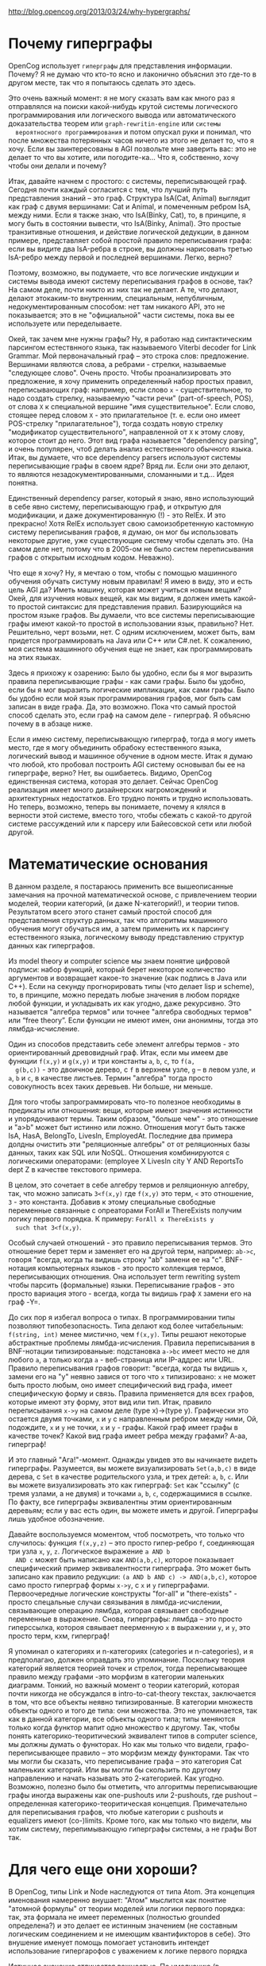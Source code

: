 http://blog.opencog.org/2013/03/24/why-hypergraphs/


* Почему гиперграфы

  OpenCog использует =гиперграфы= для представления
  информации. Почему?  Я не думаю что кто-то ясно и лаконично объяснил
  это где-то в другом месте, так что я попытаюсь сделать это здесь.

  Это очень важный момент: я не могу сказать вам как много раз я
  отправлялся на поиски какой-нибудь крутой системы логического
  программирования или логического вывода или автоматического
  доказательства теорем или =graph-rewritin-engine= или =системы
  вероятносного программирования= и потом опускал руки и понимал, что
  после множества потерянных часов ничего из этого не делает то, что я
  хочу. Если вы заинтересованы в AGI позвольте мне заверить вас: это
  не делает то что вы хотите, или погодите-ка... Что я, собственно,
  хочу чтобы они делали и почему?

  Итак, давайте начнем с простого: с системы, переписывающей
  граф. Сегодня почти каждый согласится с тем, что лучший путь
  представления знаний – это граф. Структура IsA(Cat, Animal) выглядит
  как граф с двумя вершинами: Саt и Animal, и помеченным ребром IsA,
  между ними. Если я также знаю, что IsA(Binky, Cat), то, в принципе,
  я могу быть в состоянии вывести, что IsA(Binky, Animal). Это простые
  транзитивные отношения, и действие логической дедукции, в данном
  примере, представляет собой простой правило переписывания графа:
  если вы видите два IsA-ребра в строке, вы должны нарисовать третью
  IsA-ребро между первой и последней вершинами. Легко, верно?

  Поэтому, возможно, вы подумаете, что все логические индукции и
  системы вывода имеют систему переписывания графов в основе, так? На
  самом деле, почти никто из них так не делает. А те, что делают,
  делают этокаким-то внутренним, специальным, непубличным,
  недокументированным способом: нет там никакого API, это не
  показывается; это в не "официальной" части системы, пока вы ее
  используете или переделываете.

  Окей, так зачем мне нужны графы? Ну, я работаю над синтактическим
  парсингом естествнного языка, так называемого Viterbi decoder for
  Link Grammar. Мой первоначальный граф – это строка слов:
  предложение. Вершинами являются слова, а ребрами - стрелки,
  называемые "следующее слово". Очень просто. Чтобы проанализировать
  это предложение, я хочу применить определенный набор простых правил,
  переписывающих граф: например, если слово =x= - существительное, то
  надо создать стрелку, называемую "части речи" (part-of-speech, POS),
  от слова =X= к специальной вершине "имя существительное". Если
  слово, стоящее перед словом =X= - это прилагательное (т. е. если оно
  имеет POS-стрелку "прилагательное"), тогда создать новую стрелку
  "модификатор существительного", направленной от =X= к этому слову,
  которое стоит до него. Этот вид графа называется "dependency
  parsing", и очень популярен, чтоб делать анализ естественного
  обычного языка. Итак, вы думаете, что все dependency parsers
  используют системы переписывающие графы в своем ядре? Вряд ли. Если
  они это делают, то являются незадокументированными, сломанными и
  т.д... Идея понятна.

  Единственный dependency parser, который я знаю, явно использующий в
  себе явно систему, переписывающую граф, и открытую для модификации,
  и даже документированную (!) - это RelEx. И это прекрасно! Хотя
  RelEx использует свою самоизобретенную кастомную систему
  переписывания графов, я думаю, он мог бы использовать некоторые
  другие, уже существующие систему чтобы сделать это. (На самом деле
  нет, потому что в 2005-ом не было систем переписывания графов с
  открытым исходным кодом. Неважно).

  Что еще я хочу? Ну, я мечтаю о том, чтобы с помощью машинного
  обучения обучать систуму новым правилам! Я имею в виду, это и есть
  цель AGI да?  Иметь машину, которая может учиться новым вещам? Окей,
  для изучения новых вещей, как мы видим, я должен иметь какой-то
  простой синтаксис для представления правил. Базирующийся на простом
  языке графов. Вы думаели, что все системы переписывающие графы имеют
  какой-то простой в использовании язык, правильно? Нет. Решительно,
  черт возьми, нет. С одним исключением, может быть, вам придется
  программировать на Java или C++ или C#.net. К сожалению, моя система
  машинного обучения еще не знает, как программировать на этих языках.

  Здесь я прихожу к озарению: Было бы удобно, если бы я мог выразить
  правила переписывающие графы - как сами графы. Было бы удобно, если
  бы я мог выразить логические импликации, как сами графы. Было бы
  удобно если мой язык программирования графов, мог быть сам записан в
  виде графа. Да, это возможно. Пока что самый простой способ сделать
  это, если граф на самом деле - гиперграф. Я объясню почему в в
  абзаце ниже.

  Если я имею систему, переписывающую гиперграф, тогда я могу иметь
  место, где я могу объединить обрабоку естественного языка,
  логический вывод и машинное обучение в одном месте. Итак я думаю что
  любой, кто пробовал построить AGI систему основывал бы ее на
  гиперграфе, верно?  Нет, вы ошибаетесь. Видимо, OpenCog единственная
  система, которая это делает. Сейчас OpenCog реализация имеет много
  дизайнерских нагромождений и архитектурных недостатков. Его трудно
  понять и трудно использовать. Но теперь, возможно, теперь вы
  понимаете, почему я клялся в верности этой системе, вместо того,
  чтобы сбежать с какой-то другой системе рассуждений или к парсеру
  или Байесовской сети или любой другой.

* Математические основания

  В данном разделе, я постараюсь применить все вышеописанные замечания
  на прочной математической основе, с привлечением теории моделей,
  теории категорий, (и даже N-категорий!), и теории типов.
  Результатом всего этого станет самый простой способ для
  представления структур данных, так что алгоритмы машинного обучения
  могут обучаться им, а затем применить их к парсингу естественного
  языка, логическому выводу представлению структур данных как
  гиперграфов.

  Из model theory и computer science мы знаем понятие цифровой
  подписи: набор функций, который берет некоторое количество
  аргументов и возвращает какое-то значение (как подпись в Java или
  C++). Если на секунду прогнорировать типы (что делает lisp и
  scheme), то, в принципе, можно передать любые значения в любом
  порядке любой функции, и укладывать их как угодно, даже
  рекурсивно. Это называется "алгебра термов" или точнее "алгебра
  свободных термов" или “free theory”. Если функции не имеют имен, они
  анонимны, тогда это лямбда-исчисление.

  Один из способов представить себе элемент алгебры термов - это
  ориентированный древовидный граф. Итак, если мы имеем две функции
  =f(х,у)= и =g(х,y)= и три константы =а=, =b=, =c=, то =f(a,
  g(b,c))= - это двоичное дерево, с =f= в верхнем узле, =g= – в левом
  узле, и =a=, =b= и =c=, в качестве листьев. Термин "алгебра" тогда
  просто совокупность всех таких деревьев. Ни больше, ни меньше.

  Для того чтобы запрограммировать что-то полезное необходимы в
  предикаты или отношения: вещи, которые имеют значения истинности и
  упорядочивают термы. Таким образом, "больше чем" - это отношение и
  "a>b" может быт истинно или ложно. Отношения могут быть также IsA,
  HasA, BelongTo, LivesIn, EmployedAt. Последние два примера долдны
  очистить эти "реляционные алгебры" от от реляционных базы данных,
  таких как SQL или NoSQL. Отношения комбинируются с логическими
  операторами: (employee X LivesIn city Y AND ReportsTo dept Z в
  качестве текстового примера.

  В целом, это сочетает в себе алгебру термов и реляционную алгебру,
  так, что можно записать =3<f(x,y)= где =f(x,y)= это терм, =<= это
  отношение, =3= - это константа. Добавив к этому специальные
  свободные переменные связанные с опреаторами ForAll и ThereExists
  получим логику первого порядка. К примеру: =ForAll x ThereExists y
  such that 3<f(x,y)=.

  Особый случаей отношений - это правило переписывания термов. Это
  отношение берет терм и заменяет его на другой терм, например:
  =ab->c=, говоря "всегда, когда ты видишь строку "ab" замени ее на
  "с". BNF-нотация компьютерных языков - это просто коллекция термов,
  переписывающих отношения. Она использует term rewriting system чтобы
  парсить (формальные) языки. Переписывание графов - это просто
  вариация этого - всегда, когда ты видишь граф =X= замени его на граф
  -Y=.

  До сих пор я избегал вопроса о типах. В программировании типы
  позволяют типобезопасность. Типа делают код более читабельным:
  =f(string, int)= менее мистично, чем =f(x,y)=. Типы решают некоторые
  абстрактные проблемы лямбда-исчисления. Правила переписывания в
  BNF-нотации типизированыые: подстановка =а->bc= имеет место не для
  любого =а=, а только когда =а= - веб-страница или IP-аддрес или
  URL. Правило переписывания графов говорит: "всегда, когда ты видишь
  =x=, замени его на "y" неявно завися от того что =x= типизировано:
  =x= не может быть просто любым, оно имеет специфический вид графа,
  имеет специфическую форму и связь. Правила применяется для всех
  графов, которые имеют эту форму, этот вид или тип. Итак, правило
  переписывания =x->y= на самом деле (type x)->(type y). Графически
  это остается двумя точками, =x= и =y= с направленным ребром между
  ними, Ой, подождите, =x= и =y= не точки, =x= и =y= - графы. Какой
  граф имеет графы в качестве точек? Какой вид графа имеет ребра между
  графами? А-аа, гиперграф!

  И это главный "Aга!"-момент. Однажды увидев это вы начинаете видеть
  гиперграфы. Разумеется, вы можете визуализировать =Set(a,b,c)= в
  виде дерева, c =Set= в качестве родительского узла, и трех детей:
  =a=, =b=, =c=. Или вы можете визуализировать это как гиперграф:
  =Set= как "ссылку" (с тремя узлами, а не двумя) и точками =a=, =b=,
  =c=, содержащимися в ссылке. По факту, все гиперграфы эквивалентны
  этим ориентированным деревьям; если у вас есть один, вы можете иметь
  и другой. Гиперграфы лишь удобное обозначение.

  Давайте воспользуемся моментом, чтоб посмотреть, что только что
  случилось: функция =f(x,y,z)= – это просто гипер-ребро =f=,
  соединяющая три узла =x=, =y=, =z=. Логическое выражение =a AND b
  AND c= может быть написано как =AND(a,b,c)=, которое показывает
  специфический пример эквивалентности гиперграфа. Это может быть
  записано как правило редукции: =(a AND b AND c) -> AND(a,b,c)=,
  которое само просто гиперграф формы =x->y=, с =x= и =y=
  гиперграфами. Первоочередные логические конструкты "for-all" и
  "thеre-exists" - просто спецальные случаи связывания в
  лямбда-исчислении, связывающие операцию лямбда, которая связывает
  свободные переменные в выражение. Снова, гиперграфы: лямбда – это
  просто гиперссылка, котороя свяывает пеерменную =x= в выражении =y=,
  и =y=, это просто терм, кхм, гиперграф!

  Я упоминал о категориях и n-категориях (categories и n-categories),
  и я предполагаю, должен оправдать это упоминание. Поскольку теория
  категорий является теорией точек и стрелок, тогда переписывающее
  правило между графами -это морфизм в категории маленьких
  диаграмм. Тонкий, но важный момент о теории категорий, которая почти
  никогда не обсуждался в intro-to-cat-theory текстах, заключается в
  том, что все объекты неявно типизированные. В категории множеств
  объекты одного и того де типа: они множества. Это не упоминается,
  так как в данной категории, все объекты одного типа; типы меняются
  только когда функтор мапит одно множество к другому. Так, чтобы
  понять категорико-теоритический эквивалент типов в computer science,
  мы должны думать о функторах. Но как мы только что видели,
  графо-переписывающее правило – это морфизм между функторами. Так что
  мы могли бы сказать, что переписывание графа – это категория Cat
  маленьких категорий. Или вы могли бы скользить по другому
  направлению и начать называть это 2-категорией. Как
  угодно. Возможно, полезно было бы отметить, что алгоритмы
  переписывающие графы иногда выражены как one-pushouts или
  2-pushouts, где pushout – определенная категорико-теоритическая
  концепция. Примечательно для переписывания графов, что любые
  категории с pushouts и equalizers имеют (co-)limits. Кроме того, как
  мы только что видели, мы хотим систему, перепимывающую гиперграфы
  системы, а не графы Вот так.

* Для чего еще они хороши?

  В OpenCog, типы Link и Node наследуются от типа Atom. Эта концепция
  именования намеренно внушает: "Атом" мыслится как понятие "атомной
  формулы" от теории моделей или логики первого порядка: так, эта
  формала не имеет переменных (полностью grounded определена?) и это
  делает ее истинным значением (не составным логическим соединением и
  не имеющим квантификторов в себе). Это внушение именует помощь
  помогает установить интендет использование гипергарофов с уважением
  к логике первого порядка

  Истинное значение отличается важностью. По умолчанию (в простейшем
  случае) OpenCog истинное значение - это пара чисел с плавающей
  точкой: a probability and a confidence. Эти числа разрешают several
  другие AI-концепции to be mapped into hypegraphs: Байесовские сети,
  Марковские сети и искуственные нейронные сети. Все они - графы:
  направленные графы, at that. Они отличаются в тома как они связывают
  и распространяют probabilitues с плавающей точкой, энтропии и
  активации. Идеи, sush as Марковские логические сети, которое
  имплементируют принципы максимальной энтропии (aka Boltzmann
  parition function) на сети выражений логики первого порядка, могут
  представлены с OpenCog гиперграфами. Ох, я должен упомиянуть PLN
  (Probabilistic Logic Networks), which is what the atomspace was
  originally designed for. Что мне нравится в OpenCog hypergraph
  atomspace: он имеет  a tremendously powerful ability to succinctly
  and easily represent complex modern AI concepts.

* Хороший, плохой и ужасный

  You’ve heard about the good. Сейчас про плохое и ужастное. Для
  начала OpenCog atomspace реализация медленная и inefficient,
  over-complicated, badly architected, weakly-distributed,
  не масштабируемая, однопоточная.

